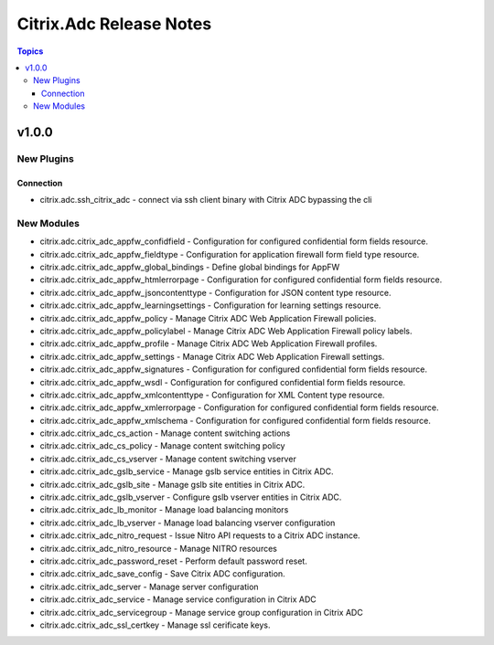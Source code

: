 ========================
Citrix.Adc Release Notes
========================

.. contents:: Topics


v1.0.0
======

New Plugins
-----------

Connection
~~~~~~~~~~

- citrix.adc.ssh_citrix_adc - connect via ssh client binary with Citrix ADC bypassing the cli

New Modules
-----------

- citrix.adc.citrix_adc_appfw_confidfield - Configuration for configured confidential form fields resource.
- citrix.adc.citrix_adc_appfw_fieldtype - Configuration for application firewall form field type resource.
- citrix.adc.citrix_adc_appfw_global_bindings - Define global bindings for AppFW
- citrix.adc.citrix_adc_appfw_htmlerrorpage - Configuration for configured confidential form fields resource.
- citrix.adc.citrix_adc_appfw_jsoncontenttype - Configuration for JSON content type resource.
- citrix.adc.citrix_adc_appfw_learningsettings - Configuration for learning settings resource.
- citrix.adc.citrix_adc_appfw_policy - Manage Citrix ADC Web Application Firewall policies.
- citrix.adc.citrix_adc_appfw_policylabel - Manage Citrix ADC Web Application Firewall policy labels.
- citrix.adc.citrix_adc_appfw_profile - Manage Citrix ADC Web Application Firewall profiles.
- citrix.adc.citrix_adc_appfw_settings - Manage Citrix ADC Web Application Firewall settings.
- citrix.adc.citrix_adc_appfw_signatures - Configuration for configured confidential form fields resource.
- citrix.adc.citrix_adc_appfw_wsdl - Configuration for configured confidential form fields resource.
- citrix.adc.citrix_adc_appfw_xmlcontenttype - Configuration for XML Content type resource.
- citrix.adc.citrix_adc_appfw_xmlerrorpage - Configuration for configured confidential form fields resource.
- citrix.adc.citrix_adc_appfw_xmlschema - Configuration for configured confidential form fields resource.
- citrix.adc.citrix_adc_cs_action - Manage content switching actions
- citrix.adc.citrix_adc_cs_policy - Manage content switching policy
- citrix.adc.citrix_adc_cs_vserver - Manage content switching vserver
- citrix.adc.citrix_adc_gslb_service - Manage gslb service entities in Citrix ADC.
- citrix.adc.citrix_adc_gslb_site - Manage gslb site entities in Citrix ADC.
- citrix.adc.citrix_adc_gslb_vserver - Configure gslb vserver entities in Citrix ADC.
- citrix.adc.citrix_adc_lb_monitor - Manage load balancing monitors
- citrix.adc.citrix_adc_lb_vserver - Manage load balancing vserver configuration
- citrix.adc.citrix_adc_nitro_request - Issue Nitro API requests to a Citrix ADC instance.
- citrix.adc.citrix_adc_nitro_resource - Manage NITRO resources
- citrix.adc.citrix_adc_password_reset - Perform default password reset.
- citrix.adc.citrix_adc_save_config - Save Citrix ADC configuration.
- citrix.adc.citrix_adc_server - Manage server configuration
- citrix.adc.citrix_adc_service - Manage service configuration in Citrix ADC
- citrix.adc.citrix_adc_servicegroup - Manage service group configuration in Citrix ADC
- citrix.adc.citrix_adc_ssl_certkey - Manage ssl cerificate keys.
